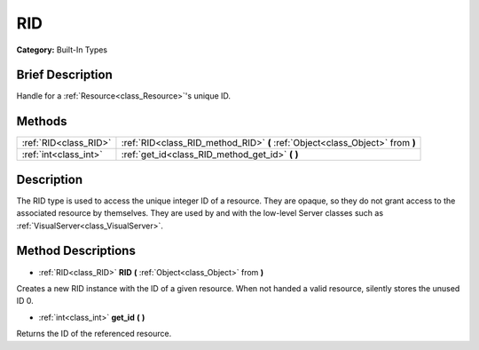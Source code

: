 .. Generated automatically by doc/tools/makerst.py in Godot's source tree.
.. DO NOT EDIT THIS FILE, but the RID.xml source instead.
.. The source is found in doc/classes or modules/<name>/doc_classes.

.. _class_RID:

RID
===

**Category:** Built-In Types

Brief Description
-----------------

Handle for a :ref:`Resource<class_Resource>`'s unique ID.

Methods
-------

+-----------------------+-------------------------------------------------------------------------------+
| :ref:`RID<class_RID>` | :ref:`RID<class_RID_method_RID>` **(** :ref:`Object<class_Object>` from **)** |
+-----------------------+-------------------------------------------------------------------------------+
| :ref:`int<class_int>` | :ref:`get_id<class_RID_method_get_id>` **(** **)**                            |
+-----------------------+-------------------------------------------------------------------------------+

Description
-----------

The RID type is used to access the unique integer ID of a resource. They are opaque, so they do not grant access to the associated resource by themselves. They are used by and with the low-level Server classes such as :ref:`VisualServer<class_VisualServer>`.

Method Descriptions
-------------------

.. _class_RID_method_RID:

- :ref:`RID<class_RID>` **RID** **(** :ref:`Object<class_Object>` from **)**

Creates a new RID instance with the ID of a given resource. When not handed a valid resource, silently stores the unused ID 0.

.. _class_RID_method_get_id:

- :ref:`int<class_int>` **get_id** **(** **)**

Returns the ID of the referenced resource.

